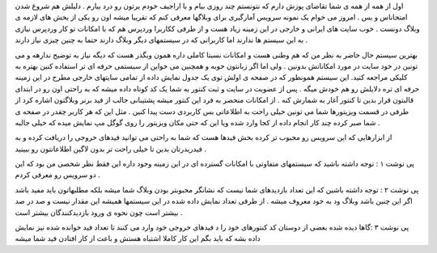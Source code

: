 .. title: آمارگیری دقیق برای بلاگرها .. date: 2007/2/14 16:46:4

.. raw:: html

   <html>

.. raw:: html

   <body>

.. raw:: html

   <p dir="rtl" align="justify">

اول از همه از همه ی شما تقاضای پوزش دارم که نتونستم چند روزی بیام و با
اراجیف خودم یرتون رو درد بیارم . دلیلش هم شروع شدن امتحاناس و بس . امروز
می خوام یک نمونه سرویس آمارگیری برای وبلاگها معرفی کنم که تقریبا میشه
اون رو یکی از بخش های لازمه ی وبلاگ دونست . خوب سایت های ایرانی و خارجی
در این زمینه زیاد هست و از طرفی ککاربرا وردپرس هم که با امکانات تو کار
وردپرس نیازی به این سیستم ها ندارند اما کاربرانی که در سیستمهای دیگر
وبلاگ دارند حتما به چنین چیزی نیاز دارند .

.. raw:: html

   </p>

.. raw:: html

   <p dir="rtl" align="justify">

بهترین سیستم حال حاضر به نظر من که هم وطنی هست و امکانات نسبتا کاملی
داره همون وبگذر هست که دیگه نیاز به توضیح ندارهه و می تونین در خود سایت
در مورد امکاناتش بدونین . ولی اما اگر زبانتون خوبه و همچنین می خواین از
سیستمی حرفه ای تر استفاده کنین بهتره به کلیکی مراجعه کنید. این سیستم
همونطور که در صفحه ی اولش توی یک جدول نمایش داده از تمامی سایتهای خارجی
مطرح در این زمینه حرفه ای تره دلایلش رو هم خودش میگه . پس از عضویت در
سایت و ثبت کنتور به شما یک کد کوتاه داده میشه که به راحتی اون رو در
ابتدای قالبتون قرار بدین تا کنتور آغار به شمارش کنه . از امکانات منحصر
به فرد این کنتور میشه پشتیبانی جالب از فید برنر وبلاگتون اشاره کرد از
طرفی در قسمت ویزیتورها شما می تونین خیلی راحت به اطلاعاتی بس کاربردی دست
پیدا کنین . مثل این که هر کاربر چقدر در صفحه ی شما صبر کرده چند کار
انجام داده از کجا وارد شده ویا این که حتی مکان ویزیتور را روی گوگل مپ
نمایش میده که خیلی جالبه .

.. raw:: html

   </p>

.. raw:: html

   <p dir="rtl" align="justify">

از ابزارهایی که این سرویس رو مجبوب تر کرده بخش فیدها هست که شما به راحتی
می توانید فیدهای خروجی را دریافت کرده و به فیدریدرتان بدین تا خیلی راحت
تر بدون لاگین اطلاعاتتون رو ببینید .

.. raw:: html

   </p>

.. raw:: html

   <p dir="rtl" align="justify">

پی نوشت ۱ : توجه داشته باشید که سیستمهای متفاوتی با امکانات گسترده ای در
این زمینه وجود داره این فقط نظر شخصی من بود که این دو سرویس رو معرفی
کردم .

.. raw:: html

   </p>

.. raw:: html

   <p dir="rtl" align="justify">

پی نوشت ۲ : توجه داشته باشین که این تعداد بازدیدهای شما نیست که نشانگر
محبوبتر بودن وبلاگ شما میشه بلکه مطلبهاتون باید مفید باشد اگر این چنین
باشد وبلاگ ود به خود معروف میشه . از طرفی تعداد نمایش داده شده در این
سیستمها همیشه این مقدار نیست و صد در صد بیشتر است چون نحوه ی ورود
بازدیدکنندگان بیشتر است .

.. raw:: html

   </p>

پی نوشت ۳ :گاها دیده شده بعضی از دوستان کد کنتورهای خود را د فیدهای
خروجی خود وارد می کنند تا تعداد فید خوانده شده نیز نمایش داده بشه که
باید بگم این کار کاملا اشتباه هستش و باعث از کار افتادن فید شما میشه

.. raw:: html

   </body>

.. raw:: html

   </html>
